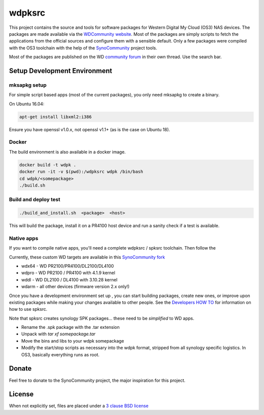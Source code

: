 wdpksrc
=======
This project contains the source and tools for software packages for Western Digital My Cloud (OS3) NAS devices. The packages are made available via the `WDCommunity website`_. Most of the packages are simply scripts to fetch the applications from the official sources and configure them with a sensible default. Only a few packages were compiled with the OS3 toolchain with the help of the `SynoCommunity`_ project tools.

Most of the packages are published on the WD `community forum`_ in their own thread. Use the search bar.

Setup Development Environment
-----------------------------

mksapkg setup
^^^^^^^^^^^^^

For simple script based apps (most of the current packages), you only need mksapkg to create a binary.

On Ubuntu 16.04:

.. code::

    apt-get install libxml2:i386
    
Ensure you have openssl v1.0.x, not openssl v1.1+ (as is the case on Ubuntu 18).

Docker
^^^^^^

The build environment is also available in a docker image.

.. code::

    docker build -t wdpk .    
    docker run -it -v $(pwd):/wdpksrc wdpk /bin/bash    
    cd wdpk/<somepackage>    
    ./build.sh
    
Build and deploy test
^^^^^^^^^^^^^^^^^^^^^

.. code::

    ./build_and_install.sh  <package>  <host>

This will build the package, install it on a PR4100 host device and run a sanity check if a test is available.

Native apps
^^^^^^^^^^^

If you want to compile native apps, you'll need a complete wdpksrc / spksrc toolchain. Then follow the 

Currently, these custom WD targets are available in this `SynoCommunity fork`_

* wdx64 - WD PR2100/PR4100/DL2100/DL4100
* wdpro - WD PR2100 / PR4100 with 4.1.9 kernel
* wddl - WD DL2100 / DL4100 with 3.10.28 kernel
* wdarm - all other devices (firmware version 2.x only!)

Once you have a development environment set up , you can start building packages, create new ones, or improve upon existing packages while making your changes available to other people.
See the `Developers HOW TO`_ for information on how to use spksrc.

Note that spksrc creates synology SPK packages... these need to be *simplified* to WD apps. 

* Rename the .spk package with the .tar extension
* Unpack with `tar xf somepackage.tar`
* Move the bins and libs to your wdpk somepackage
* Modify the start/stop scripts as necessary into the wdpk format, stripped from all synology specific logistics. In OS3, basically everything runs as root.

Donate
------
Feel free to donate to the SynoCommunity project, the major inspiration for this project.

License
-------
When not explicitly set, files are placed under a `3 clause BSD license`_


.. _3 clause BSD license: http://www.opensource.org/licenses/BSD-3-Clause
.. _community forum: https://community.wd.com/c/network-attached-storage/wd-pro-series
.. _bug tracker: https://github.com/WDCommunity/wdpksrc/issues
.. _CONTRIBUTING: https://github.com/WDCommunity/wdpksrc/blob/master/CONTRIBUTING.md
.. _Developers HOW TO: https://github.com/WDCommunity/wdpksrc/wiki/Developers-HOW-TO
.. _Docker installation: https://docs.docker.com/engine/installation
.. _FAQ: https://github.com/WDCommunity/wdpksrc/wiki/Frequently-Asked-Questions
.. _Install Docker with wget: https://docs.docker.com/linux/step_one
.. _SynoCommunity: https://github.com/SynoCommunity/spksrc
.. _SynoCommunity fork: https://github.com/stefaang/spksrc
.. _WDCommunity website: http://www.wdcommunity.com
